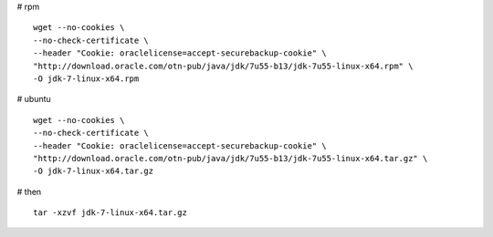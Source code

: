 
# rpm

::

 wget --no-cookies \
 --no-check-certificate \
 --header "Cookie: oraclelicense=accept-securebackup-cookie" \
 "http://download.oracle.com/otn-pub/java/jdk/7u55-b13/jdk-7u55-linux-x64.rpm" \
 -O jdk-7-linux-x64.rpm

# ubuntu

::

 wget --no-cookies \
 --no-check-certificate \
 --header "Cookie: oraclelicense=accept-securebackup-cookie" \
 "http://download.oracle.com/otn-pub/java/jdk/7u55-b13/jdk-7u55-linux-x64.tar.gz" \
 -O jdk-7-linux-x64.tar.gz
 
# then
:: 
 tar -xzvf jdk-7-linux-x64.tar.gz
